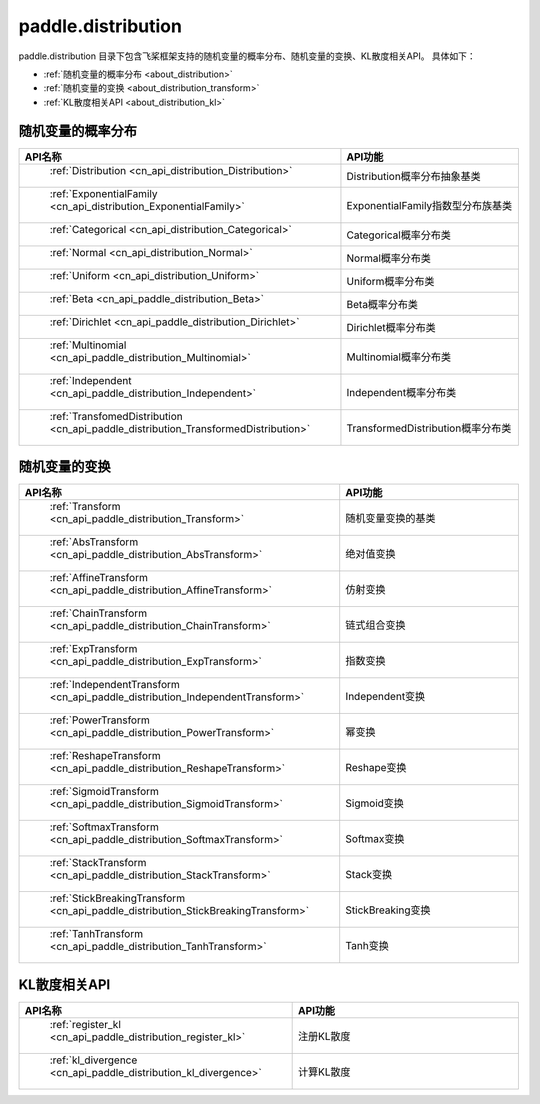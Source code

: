 .. _cn_overview_distribution:

paddle.distribution
---------------------

paddle.distribution 目录下包含飞桨框架支持的随机变量的概率分布、随机变量的变换、KL散度相关API。
具体如下：

-  :ref:`随机变量的概率分布 <about_distribution>`
-  :ref:`随机变量的变换 <about_distribution_transform>`
-  :ref:`KL散度相关API <about_distribution_kl>`


.. _about_distribution:

随机变量的概率分布
::::::::::::::::::::

.. csv-table::
    :header: "API名称", "API功能"
    :widths: 10, 30

    " :ref:`Distribution <cn_api_distribution_Distribution>` ", "Distribution概率分布抽象基类"
    " :ref:`ExponentialFamily <cn_api_distribution_ExponentialFamily>` ", "ExponentialFamily指数型分布族基类"
    " :ref:`Categorical <cn_api_distribution_Categorical>` ", "Categorical概率分布类"
    " :ref:`Normal <cn_api_distribution_Normal>` ", "Normal概率分布类"
    " :ref:`Uniform <cn_api_distribution_Uniform>` ", "Uniform概率分布类"
    " :ref:`Beta <cn_api_paddle_distribution_Beta>` ", "Beta概率分布类"
    " :ref:`Dirichlet <cn_api_paddle_distribution_Dirichlet>` ", "Dirichlet概率分布类"
    " :ref:`Multinomial <cn_api_paddle_distribution_Multinomial>` ", "Multinomial概率分布类"
    " :ref:`Independent <cn_api_paddle_distribution_Independent>` ", "Independent概率分布类"
    " :ref:`TransfomedDistribution <cn_api_paddle_distribution_TransformedDistribution>` ", "TransformedDistribution概率分布类"

.. _about_distribution_transform:

随机变量的变换
::::::::::::::::::::

.. csv-table::
    :header: "API名称", "API功能"
    :widths: 10, 30

    " :ref:`Transform <cn_api_paddle_distribution_Transform>` ", "随机变量变换的基类"
    " :ref:`AbsTransform <cn_api_paddle_distribution_AbsTransform>` ", "绝对值变换"
    " :ref:`AffineTransform <cn_api_paddle_distribution_AffineTransform>` ", "仿射变换"
    " :ref:`ChainTransform <cn_api_paddle_distribution_ChainTransform>` ", "链式组合变换"
    " :ref:`ExpTransform <cn_api_paddle_distribution_ExpTransform>` ", "指数变换"
    " :ref:`IndependentTransform <cn_api_paddle_distribution_IndependentTransform>` ", "Independent变换"
    " :ref:`PowerTransform <cn_api_paddle_distribution_PowerTransform>` ", "幂变换"
    " :ref:`ReshapeTransform <cn_api_paddle_distribution_ReshapeTransform>` ", "Reshape变换"
    " :ref:`SigmoidTransform <cn_api_paddle_distribution_SigmoidTransform>` ", "Sigmoid变换"
    " :ref:`SoftmaxTransform <cn_api_paddle_distribution_SoftmaxTransform>` ", "Softmax变换"
    " :ref:`StackTransform <cn_api_paddle_distribution_StackTransform>` ", "Stack变换"
    " :ref:`StickBreakingTransform <cn_api_paddle_distribution_StickBreakingTransform>` ", "StickBreaking变换"
    " :ref:`TanhTransform <cn_api_paddle_distribution_TanhTransform>` ", "Tanh变换"

.. _about_distribution_kl:

KL散度相关API
::::::::::::::::::::

.. csv-table::
    :header: "API名称", "API功能"
    :widths: 10, 30

    " :ref:`register_kl <cn_api_paddle_distribution_register_kl>` ", "注册KL散度"
    " :ref:`kl_divergence <cn_api_paddle_distribution_kl_divergence>` ", "计算KL散度"
